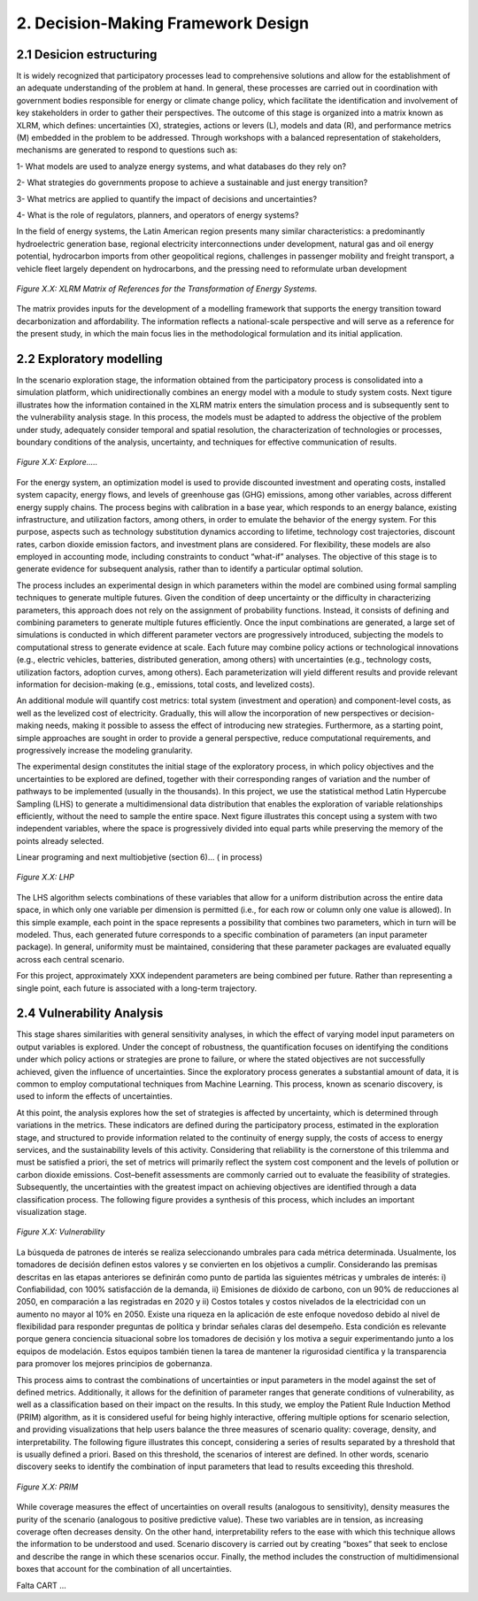 2. Decision-Making Framework Design
=======================================

2.1 Desicion estructuring 
+++++++++

It is widely recognized that participatory processes lead to comprehensive solutions and allow for the establishment of an adequate understanding of the problem at hand. In general, these processes are carried out in coordination with government bodies responsible for energy or climate change policy, which facilitate the identification and involvement of key stakeholders in order to gather their perspectives. The outcome of this stage is organized into a matrix known as XLRM, which defines: uncertainties (X), strategies, actions or levers (L), models and data (R), and performance metrics (M) embedded in the problem to be addressed. Through workshops with a balanced representation of stakeholders, mechanisms are generated to respond to questions such as:

1- What models are used to analyze energy systems, and what databases do they rely on?

2- What strategies do governments propose to achieve a sustainable and just energy transition?

3- What metrics are applied to quantify the impact of decisions and uncertainties?

4- What is the role of regulators, planners, and operators of energy systems?

In the field of energy systems, the Latin American region presents many similar characteristics: a predominantly hydroelectric generation base, regional electricity interconnections under development, natural gas and oil energy potential, hydrocarbon imports from other geopolitical regions, challenges in passenger mobility and freight transport, a vehicle fleet largely dependent on hydrocarbons, and the pressing need to reformulate urban development

.. figure:: Figures/XLRM_matrix.png
   :align:   center
   :width:   700 px

   *Figure X.X: XLRM Matrix of References for the Transformation of Energy Systems.*


The matrix provides inputs for the development of a modelling framework that supports the energy transition toward decarbonization and affordability. The information reflects a national-scale perspective and will serve as a reference for the present study, in which the main focus lies in the methodological formulation and its initial application.




2.2 Exploratory modelling 
+++++++++

In the scenario exploration stage, the information obtained from the participatory process is consolidated into a simulation platform, which unidirectionally combines an energy model with a module to study system costs. Next tigure  illustrates how the information contained in the XLRM matrix enters the simulation process and is subsequently sent to the vulnerability analysis stage. In this process, the models must be adapted to address the objective of the problem under study, adequately consider temporal and spatial resolution, the characterization of technologies or processes, boundary conditions of the analysis, uncertainty, and techniques for effective communication of results.


.. figure:: Figures/Diagram.png
   :align:   center
   :width:   700 px

   *Figure X.X: Explore.....*


For the energy system, an optimization model is used to provide discounted investment and operating costs, installed system capacity, energy flows, and levels of greenhouse gas (GHG) emissions, among other variables, across different energy supply chains. The process begins with calibration in a base year, which responds to an energy balance, existing infrastructure, and utilization factors, among others, in order to emulate the behavior of the energy system. For this purpose, aspects such as technology substitution dynamics according to lifetime, technology cost trajectories, discount rates, carbon dioxide emission factors, and investment plans are considered. For flexibility, these models are also employed in accounting mode, including constraints to conduct “what-if” analyses. The objective of this stage is to generate evidence for subsequent analysis, rather than to identify a particular optimal solution.

The process includes an experimental design in which parameters within the model are combined using formal sampling techniques to generate multiple futures. Given the condition of deep uncertainty or the difficulty in characterizing parameters, this approach does not rely on the assignment of probability functions. Instead, it consists of defining and combining parameters to generate multiple futures efficiently. Once the input combinations are generated, a large set of simulations is conducted in which different parameter vectors are progressively introduced, subjecting the models to computational stress to generate evidence at scale. Each future may combine policy actions or technological innovations (e.g., electric vehicles, batteries, distributed generation, among others) with uncertainties (e.g., technology costs, utilization factors, adoption curves, among others). Each parameterization will yield different results and provide relevant information for decision-making (e.g., emissions, total costs, and levelized costs).

An additional module will quantify cost metrics: total system (investment and operation) and component-level costs, as well as the levelized cost of electricity. Gradually, this will allow the incorporation of new perspectives or decision-making needs, making it possible to assess the effect of introducing new strategies. Furthermore, as a starting point, simple approaches are sought in order to provide a general perspective, reduce computational requirements, and progressively increase the modeling granularity.

The experimental design constitutes the initial stage of the exploratory process, in which policy objectives and the uncertainties to be explored are defined, together with their corresponding ranges of variation and the number of pathways to be implemented (usually in the thousands). In this project, we use the statistical method Latin Hypercube Sampling (LHS) to generate a multidimensional data distribution that enables the exploration of variable relationships efficiently, without the need to sample the entire space. Next figure illustrates this concept using a system with two independent variables, where the space is progressively divided into equal parts while preserving the memory of the points already selected.


Linear programing and next multiobjetive (section 6)... ( in process)


.. figure:: Figures/Diagram.png
   :align:   center
   :width:   700 px

   *Figure X.X: LHP*


The LHS algorithm selects combinations of these variables that allow for a uniform distribution across the entire data space, in which only one variable per dimension is permitted (i.e., for each row or column only one value is allowed). In this simple example, each point in the space represents a possibility that combines two parameters, which in turn will be modeled. Thus, each generated future corresponds to a specific combination of parameters (an input parameter package). In general, uniformity must be maintained, considering that these parameter packages are evaluated equally across each central scenario.

For this project, approximately XXX  independent parameters are being combined per future. Rather than representing a single point, each future is associated with a long-term trajectory.


2.4 Vulnerability Analysis 
+++++++++

This stage shares similarities with general sensitivity analyses, in which the effect of varying model input parameters on output variables is explored. Under the concept of robustness, the quantification focuses on identifying the conditions under which policy actions or strategies are prone to failure, or where the stated objectives are not successfully achieved, given the influence of uncertainties. Since the exploratory process generates a substantial amount of data, it is common to employ computational techniques from Machine Learning. This process, known as scenario discovery, is used to inform the effects of uncertainties.

At this point, the analysis explores how the set of strategies is affected by uncertainty, which is determined through variations in the metrics. These indicators are defined during the participatory process, estimated in the exploration stage, and structured to provide information related to the continuity of energy supply, the costs of access to energy services, and the sustainability levels of this activity. Considering that reliability is the cornerstone of this trilemma and must be satisfied a priori, the set of metrics will primarily reflect the system cost component and the levels of pollution or carbon dioxide emissions. Cost–benefit assessments are commonly carried out to evaluate the feasibility of strategies. Subsequently, the uncertainties with the greatest impact on achieving objectives are identified through a data classification process. The following figure provides a synthesis of this process, which includes an important visualization stage.

.. figure:: Figures/Diagram.png
   :align:   center
   :width:   700 px

   *Figure X.X: Vulnerability*

La búsqueda de patrones de interés se realiza seleccionando umbrales para cada métrica determinada. Usualmente, los tomadores de decisión definen estos valores y se convierten en los objetivos a cumplir. Considerando las premisas descritas en las etapas anteriores se definirán como punto de partida las siguientes métricas y umbrales de interés: i) Confiabilidad, con 100% satisfacción de la demanda, ii) Emisiones de dióxido de carbono, con un 90% de reducciones al 2050, en comparación a las registradas en 2020 y ii) Costos totales y costos nivelados de la electricidad con un aumento no mayor al 10% en 2050. Existe una riqueza en la aplicación de este enfoque novedoso debido al nivel de flexibilidad para responder preguntas de política y brindar señales claras del desempeño. Esta condición es relevante porque genera conciencia situacional sobre los tomadores de decisión y los motiva a seguir experimentando junto a los equipos de modelación. Estos equipos también tienen la tarea de mantener la rigurosidad científica y la transparencia para promover los mejores principios de gobernanza.


This process aims to contrast the combinations of uncertainties or input parameters in the model against the set of defined metrics. Additionally, it allows for the definition of parameter ranges that generate conditions of vulnerability, as well as a classification based on their impact on the results. In this study, we employ the Patient Rule Induction Method (PRIM) algorithm, as it is considered useful for being highly interactive, offering multiple options for scenario selection, and providing visualizations that help users balance the three measures of scenario quality: coverage, density, and interpretability. The following figure illustrates this concept, considering a series of results separated by a threshold that is usually defined a priori. Based on this threshold, the scenarios of interest are defined. In other words, scenario discovery seeks to identify the combination of input parameters that lead to results exceeding this threshold.

.. figure:: Figures/Diagram.png
   :align:   center
   :width:   700 px

   *Figure X.X: PRIM*

While coverage measures the effect of uncertainties on overall results (analogous to sensitivity), density measures the purity of the scenario (analogous to positive predictive value). These two variables are in tension, as increasing coverage often decreases density. On the other hand, interpretability refers to the ease with which this technique allows the information to be understood and used. Scenario discovery is carried out by creating “boxes” that seek to enclose and describe the range in which these scenarios occur. Finally, the method includes the construction of multidimensional boxes that account for the combination of all uncertainties.


Falta CART ... 
